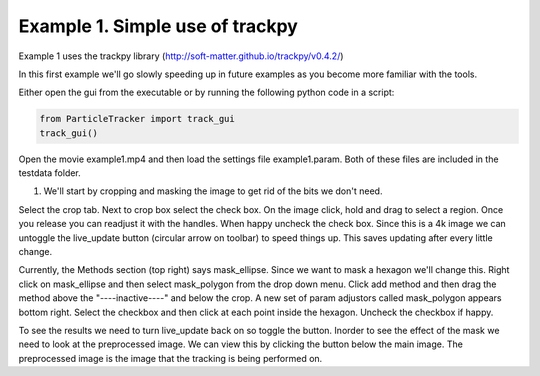 .. _Example1:

Example 1.  Simple use of trackpy
=================================

Example 1 uses the trackpy library (http://soft-matter.github.io/trackpy/v0.4.2/)

In this first example we'll go slowly speeding up in future examples as you become more familiar 
with the tools.

Either open the gui from the executable or by running the following python code in a script:

.. code-block:: python
   
   from ParticleTracker import track_gui
   track_gui()


Open the movie example1.mp4 and then load the settings file example1.param. Both of these files
are included in the testdata folder.

1. We'll start by cropping and masking the image to get rid of the bits we don't need.

Select the crop tab. Next to crop box select the check box. On the image click, hold and drag to
select a region. Once you release you can readjust it with the handles. When happy uncheck the
check box. Since this is a 4k image we can untoggle the live_update button (circular arrow on toolbar)
to speed things up. This saves updating after every little change. 

Currently, the Methods section (top right) says mask_ellipse. Since we want to mask a
hexagon we'll change this. Right click on mask_ellipse and then select mask_polygon from the drop
down menu. Click add method and then drag the method above the "----inactive----" and below the crop.
A new set of param adjustors called mask_polygon appears bottom right. Select the checkbox and then click
at each point inside the hexagon. Uncheck the checkbox if happy. 

To see the results we need to turn live_update back on so toggle the button. Inorder to see the effect
of the mask we need to look at the preprocessed image. We can view this by clicking the button below the 
main image. The preprocessed image is the image that the tracking is being performed on. 

